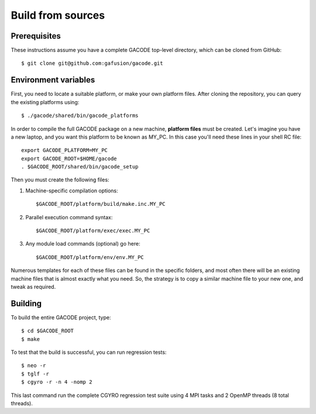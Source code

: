 Build from sources
==================

Prerequisites
-------------

These instructions assume you have a complete GACODE top-level directory, which can be cloned from GitHub::

  $ git clone git@github.com:gafusion/gacode.git

Environment variables
---------------------

First, you need to locate a suitable platform, or make your own platform files.  After cloning the repository, you can query the existing platforms using::

  $ ./gacode/shared/bin/gacode_platforms 
    
In order to compile the full GACODE package on a new machine, **platform files** must be created.  Let's imagine you have a new laptop, and you want this platform to be known as MY_PC.  In this case you'll need these lines in your shell RC file::
  
  export GACODE_PLATFORM=MY_PC
  export GACODE_ROOT=$HOME/gacode
  . $GACODE_ROOT/shared/bin/gacode_setup

Then you must create the following files:

#. Machine-specific compilation options:: 

   $GACODE_ROOT/platform/build/make.inc.MY_PC

#. Parallel execution command syntax::

   $GACODE_ROOT/platform/exec/exec.MY_PC

#. Any module load commands (optional) go here::

   $GACODE_ROOT/platform/env/env.MY_PC

Numerous templates for each of these files can be found in the specific folders, and most often there will be an existing machine files that is almost exactly what you need.  So, the strategy is to copy a similar machine file to your new one, and tweak as required. 

Building
--------

To build the entire GACODE project, type::

  $ cd $GACODE_ROOT
  $ make

To test that the build is successful, you can run regression tests::

  $ neo -r
  $ tglf -r
  $ cgyro -r -n 4 -nomp 2

This last command run the complete CGYRO regression test suite using 4 MPI tasks and 2 OpenMP threads (8 total threads).

